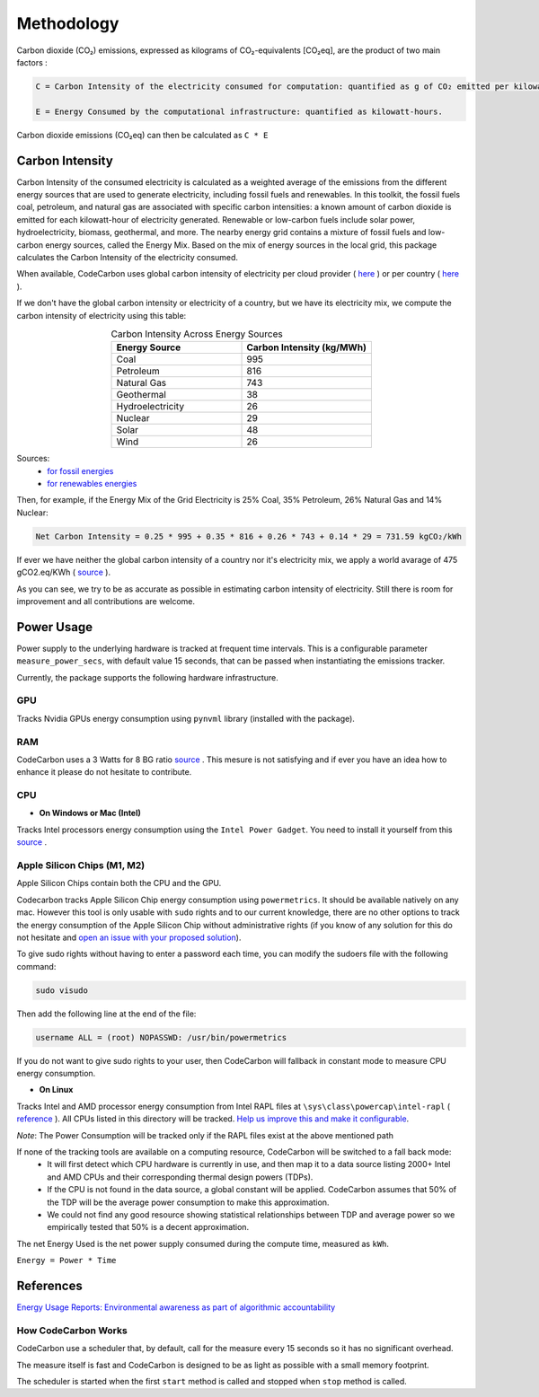 .. _methodology:

Methodology
===========
Carbon dioxide (CO₂) emissions, expressed as kilograms of CO₂-equivalents [CO₂eq], are the product of two main factors :

.. code-block:: text

    C = Carbon Intensity of the electricity consumed for computation: quantified as g of CO₂ emitted per kilowatt-hour of electricity.

    E = Energy Consumed by the computational infrastructure: quantified as kilowatt-hours.

Carbon dioxide emissions (CO₂eq) can then be calculated as ``C * E``


Carbon Intensity
----------------
Carbon Intensity of the consumed electricity is calculated as a weighted average of the emissions from the different
energy sources that are used to generate electricity, including fossil fuels and renewables. In this toolkit, the fossil fuels coal, petroleum, and natural gas are associated with specific carbon intensities: a known amount of carbon dioxide is emitted for each kilowatt-hour of electricity generated. Renewable or low-carbon fuels include solar power, hydroelectricity, biomass, geothermal, and more. The nearby energy grid contains a mixture of fossil fuels and low-carbon energy sources, called the Energy Mix. Based on the mix of energy sources in the local grid, this package calculates the Carbon Intensity of the electricity consumed.

.. image:: ./images/grid_energy_mix.png
            :align: center
            :alt: Grid Energy Mix
            :height: 300px
            :width: 350px

When available, CodeCarbon uses global carbon intensity of electricity per cloud provider ( `here <https://github.com/mlco2/codecarbon/blob/master/codecarbon/data/cloud/impact.csv>`_ ) or per country ( `here <https://github.com/mlco2/codecarbon/blob/master/codecarbon/data/private_infra/global_energy_mix.json>`_ ).

If we don't have the global carbon intensity or electricity of a country, but we have its electricity mix, we compute the carbon intensity of electricity using this table:

.. list-table:: Carbon Intensity Across Energy Sources
   :widths: 50 50
   :align: center
   :header-rows: 1

   * - Energy Source
     - Carbon Intensity (kg/MWh)
   * - Coal
     - 995
   * - Petroleum
     - 816
   * - Natural Gas
     - 743
   * - Geothermal
     - 38
   * - Hydroelectricity
     - 26
   * - Nuclear
     - 29
   * - Solar
     - 48
   * - Wind
     - 26

Sources:
 - `for fossil energies <https://github.com/responsibleproblemsolving/energy-usage#conversion-to-co2>`_
 - `for renewables energies <http://www.world-nuclear.org/uploadedFiles/org/WNA/Publications/Working_Group_Reports/comparison_of_lifecycle.pdf>`_


Then, for example, if the Energy Mix of the Grid Electricity is 25% Coal, 35% Petroleum, 26% Natural Gas and 14% Nuclear:

.. code-block:: text

    Net Carbon Intensity = 0.25 * 995 + 0.35 * 816 + 0.26 * 743 + 0.14 * 29 = 731.59 kgCO₂/kWh

If ever we have neither the global carbon intensity of a country nor it's electricity mix, we apply a world avarage of 475 gCO2.eq/KWh ( `source <https://www.iea.org/reports/global-energy-co2-status-report-2019/emissions>`_ ).

As you can see, we try to be as accurate as possible in estimating carbon intensity of electricity. Still there is room for improvement and all contributions are welcome.


Power Usage
-----------
Power supply to the underlying hardware is tracked at frequent time intervals. This is a configurable parameter
``measure_power_secs``, with default value 15 seconds, that can be passed when instantiating the emissions tracker.

Currently, the package supports the following hardware infrastructure.

GPU
~~~~

Tracks Nvidia GPUs energy consumption using ``pynvml`` library (installed with the package).

RAM
~~~~

CodeCarbon uses a 3 Watts for 8 BG ratio `source <https://www.crucial.com/support/articles-faq-memory/how-much-power-does-memory-use>`_ .
This mesure is not satisfying and if ever you have an idea how to enhance it please do not hesitate to contribute.

CPU
~~~~

- **On Windows or Mac (Intel)**

Tracks Intel processors energy consumption using the ``Intel Power Gadget``. You need to install it yourself from this `source <https://www.intel.com/content/www/us/en/developer/articles/tool/power-gadget.html>`_ .

Apple Silicon Chips (M1, M2)
~~~~~~~~~~~~~~~~~~~~~~~~~~~~
Apple Silicon Chips contain both the CPU and the GPU.

Codecarbon tracks Apple Silicon Chip energy consumption using ``powermetrics``. It should be available natively on any mac.
However this tool is only usable with ``sudo`` rights and to our current knowledge, there are no other options to track the energy consumption of the Apple Silicon Chip without administrative rights
(if you know of any solution for this do not hesitate and `open an issue with your proposed solution <https://github.com/mlco2/codecarbon/issues/>`_).

To give sudo rights without having to enter a password each time, you can modify the sudoers file with the following command: 

.. code-block:: bash

    sudo visudo


Then add the following line at the end of the file:

.. code-block:: bash

    username ALL = (root) NOPASSWD: /usr/bin/powermetrics

If you do not want to give sudo rights to your user, then CodeCarbon will fallback in constant mode to measure CPU energy consumption.

- **On Linux**

Tracks Intel and AMD processor energy consumption from Intel RAPL files at ``\sys\class\powercap\intel-rapl`` ( `reference <https://web.eece.maine.edu/~vweaver/projects/rapl/>`_ ).
All CPUs listed in this directory will be tracked. `Help us improve this and make it configurable <https://github.com/mlco2/codecarbon/issues/156>`_.

*Note*: The Power Consumption will be tracked only if the RAPL files exist at the above mentioned path


If none of the tracking tools are available on a computing resource, CodeCarbon will be switched to a fall back mode:
 - It will first detect which CPU hardware is currently in use, and then map it to a data source listing 2000+ Intel and AMD CPUs and their corresponding thermal design powers (TDPs).
 - If the CPU is not found in the data source, a global constant will be applied. CodeCarbon assumes that 50% of the TDP will be the average power consumption to make this approximation.
 - We could not find any good resource showing statistical relationships between TDP and average power so we empirically tested that 50% is a decent approximation.

The net Energy Used is the net power supply consumed during the compute time, measured as ``kWh``.

``Energy = Power * Time``

References
----------
`Energy Usage Reports: Environmental awareness as part of algorithmic accountability <https://arxiv.org/pdf/1911.08354.pdf>`_


How CodeCarbon Works
~~~~~~~~~~~~~~~~~~~~

CodeCarbon use a scheduler that, by default, call for the measure every 15 seconds so it has no significant overhead.

The measure itself is fast and CodeCarbon is designed to be as light as possible with a small memory footprint.

The scheduler is started when the first ``start`` method is called and stopped when ``stop`` method is called.
